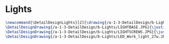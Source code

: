 * Lights
#+BEGIN_SRC tex :tangle yes :tangle Lights.tex
\newcommand{\DetailDesignLights}[2]{\drawing{/a-1-3-DetailDesign/b-Lights/#1}{Sackett, Justin: #2}
\DetailDesignDrawing{/a-1-3-DetailDesign/b-Lights/LIGHTBASE.JPG}{\justin Light Base}
\DetailDesignDrawing{/a-1-3-DetailDesign/b-Lights/LIGHTSCREWS.JPG}{\justin Light Screws}
\DetailDesignDrawing{/a-1-3-DetailDesign/b-Lights/LED_Work_light_27w.JPG}{\justin LED Work Light}
#+END_SRC

